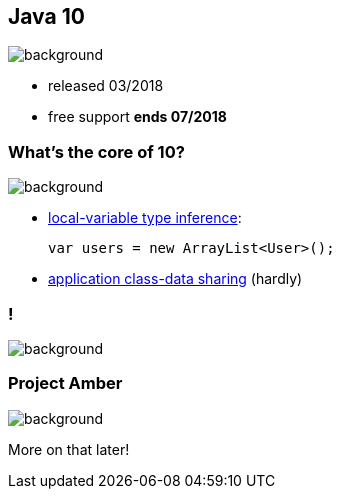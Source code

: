 == Java 10
image::images/10.jpg[background, size=cover]

// ++++
// <table class="toc">
// 	<tr><td>Java 8</td></tr>
// 	<tr><td>Java 9</td></tr>
// 	<tr class="toc-current"><td>Java 10</td></tr>
// 	<tr><td>Java 11</td></tr>
// </table>
// ++++

* released 03/2018
* free support *ends 07/2018*

=== What's the core of 10?
image::images/10.jpg[background, size=cover]

[%step]
* https://blog.codefx.org/java/java-10-var-type-inference/[local-variable type inference]:
+
[source,java]
----
var users = new ArrayList<User>();
----
* https://blog.codefx.org/java/application-class-data-sharing/[application class-data sharing] (hardly)

[state="empty"]
=== !
image::images/amber.jpg[background, size=cover]

=== Project Amber
image::images/amber.jpg[background, size=cover]

More on that later!
